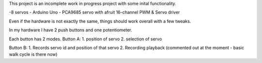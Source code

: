 This project is an incomplete work in progress project with some inital functionality.

-8 servos
- Arduino Uno
- PCA9685 servo with afruit 16-channel PWM & Servo driver

Even if the hardware is not exactly the same, things should work overall with a few tweaks.

In my hardware I have 2 push buttons and one potentiometer.

Each button has 2 modes.
Button A:
1. position of servo
2. selection of servo

Button B:
1. Records servo id and position of that servo
2. Recording playback (commented out at the moment - basic walk cycle is there now)

